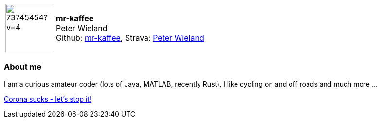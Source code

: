 
:mr-kaffee-avatar: https://avatars0.githubusercontent.com/u/73745454?v=4
:mr-kaffee-realName: Peter Wieland

:icons: font

//tag::free-form[]

[cols="1,5"]
|===
| image:{mr-kaffee-avatar}[width=100px]
a| **mr-kaffee** +
{mr-kaffee-realName} +
Github: https://github.com/mr-kaffee[mr-kaffee],
Strava: https://www.strava.com/athletes/89256720[Peter Wieland]
|===

=== About me

I am a curious amateur coder (lots of Java, MATLAB, recently Rust), I like cycling on and off roads and much more ...

https://www.zusammengegencorona.de/impfen/[Corona sucks - let's stop it!]

//end::free-form[]
